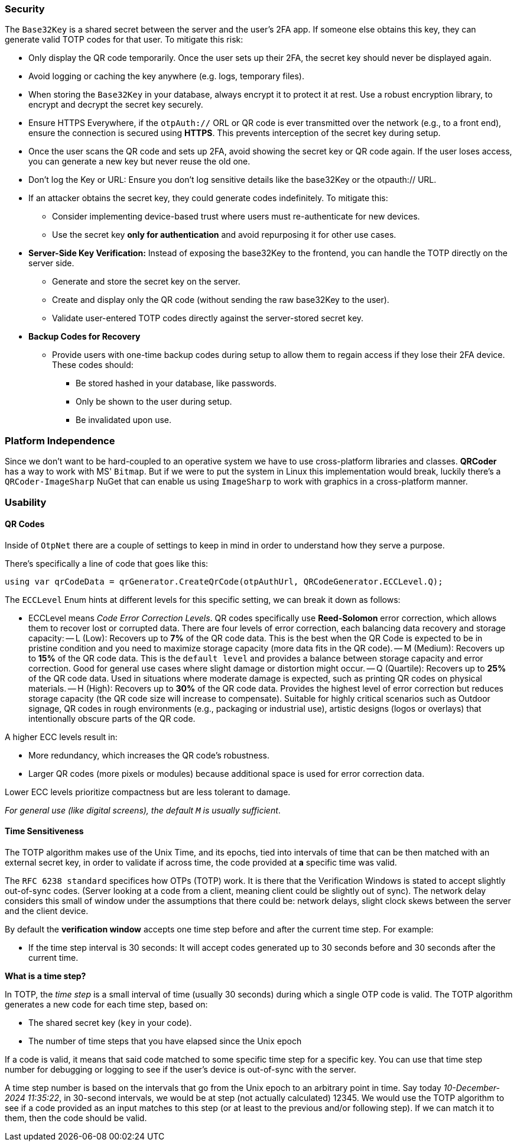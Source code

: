 === Security

The `Base32Key` is a shared secret between the server and the user's 2FA app. If someone 
else obtains this key, they can generate valid TOTP codes for that user. To 
mitigate this risk:

* Only display the QR code temporarily. Once the user sets up their 2FA, the secret 
key should never be displayed again.
* Avoid logging or caching the key anywhere (e.g. logs, temporary files).
* When storing the `Base32Key` in your database, always encrypt it to protect it at rest. 
Use a robust encryption library, to encrypt and decrypt the secret key securely.
* Ensure HTTPS Everywhere, if the `otpAuth://` ORL or QR code is ever transmitted over 
the network (e.g., to a front end), ensure the connection is secured using **HTTPS**. 
This prevents interception of the secret key during setup.
* Once the user scans the QR code and sets up 2FA, avoid showing the secret key or 
QR code again. If the user loses access, you can generate a new key but never reuse the 
old one.
* Don't log the Key or URL: Ensure you don't log sensitive details like the base32Key 
or the otpauth:// URL.
* If an attacker obtains the secret key, they could generate codes indefinitely. 
To mitigate this:
** Consider implementing device-based trust where users must re-authenticate for new 
devices.
** Use the secret key **only for authentication** and avoid repurposing it for other 
use cases.
* **Server-Side Key Verification:** Instead of exposing the base32Key to the frontend, 
you can handle the TOTP directly on the server side.
** Generate and store the secret key on the server.
** Create and display only the QR code (without sending the raw base32Key to the user).
** Validate user-entered TOTP codes directly against the server-stored secret key.
* **Backup Codes for Recovery**
** Provide users with one-time backup codes during setup to allow them to regain access 
if they lose their 2FA device. These codes should:
*** Be stored hashed in your database, like passwords.
*** Only be shown to the user during setup.
*** Be invalidated upon use.

=== Platform Independence

Since we don't want to be hard-coupled to an operative system we have to use cross-platform 
libraries and classes. **QRCoder** has a way to work with MS' `Bitmap`. But if we were to 
put the system in Linux this implementation would break, luckily there's a `QRCoder-ImageSharp` 
NuGet that can enable us using `ImageSharp` to work with graphics in a cross-platform 
manner.

=== Usability

==== QR Codes

Inside of `OtpNet` there are a couple of settings to keep in mind in order to understand 
how they serve a purpose.

There's specifically a line of code that goes like this:

```
using var qrCodeData = qrGenerator.CreateQrCode(otpAuthUrl, QRCodeGenerator.ECCLevel.Q);
```

The `ECCLevel` Enum hints at different levels for this specific setting, we can 
break it down as follows:

- ECCLevel means _Code Error Correction Levels_. QR codes specifically use **Reed-Solomon** 
error correction, which allows them to recover lost or corrupted data. There are four levels 
of error correction, each balancing data recovery and storage capacity:
-- L (Low): Recovers up to **7%** of the QR code data. This is the best when the QR 
Code is expected to be in pristine condition and you need to maximize storage capacity 
(more data fits in the QR code).
-- M (Medium): Recovers up to **15%** of the QR code data. This is the `default level` 
and provides a balance between storage capacity and error correction. Good for general 
use cases where slight damage or distortion might occur.
-- Q (Quartile): Recovers up to **25%** of the QR code data. Used in situations where 
moderate damage is expected, such as printing QR codes on physical materials.
-- H (High): Recovers up to **30%** of the QR code data. Provides the highest level 
of error correction but reduces storage capacity (the QR code size will increase to 
compensate). Suitable for highly critical scenarios such as Outdoor signage, QR codes 
in rough environments (e.g., packaging or industrial use), artistic designs (logos or 
overlays) that intentionally obscure parts of the QR code.

A higher ECC levels result in:

- More redundancy, which increases the QR code's robustness.
- Larger QR codes (more pixels or modules) because additional space is used for error 
correction data.

Lower ECC levels prioritize compactness but are less tolerant to damage.

_For general use (like digital screens), the default `M` is usually sufficient_.

==== Time Sensitiveness

The TOTP algorithm makes use of the Unix Time, and its epochs, tied into intervals 
of time that can be then matched with an external secret key, in order to validate if 
across time, the code provided at **a** specific time was valid.

The `RFC 6238 standard` specifices how OTPs (TOTP) work. It is there that the Verification 
Windows is stated to accept slightly out-of-sync codes. (Server looking at a code from 
a client, meaning client could be slightly out of sync). The network delay considers 
this small of window under the assumptions that there could be: network delays, slight 
clock skews between the server and the client device.

By default the **verification window** accepts one time step before and after the current 
time step. For example:

- If the time step interval is 30 seconds: It will accept codes generated up to 30 seconds 
before and 30 seconds after the current time.

**What is a time step?**

In TOTP, the _time step_ is a small interval of time (usually 30 seconds) during which 
a single OTP code is valid. The TOTP algorithm generates a new code for each time step, 
based on:

- The shared secret key (`key` in your code).
- The number of time steps that you have elapsed since the Unix epoch

If a code is valid, it means that said code matched to some specific time step for 
a specific key. You can use that time step number for debugging or logging to see 
if the user's device is out-of-sync with the server.

A time step number is based on the intervals that go from the Unix epoch to an arbitrary 
point in time. Say today _10-December-2024 11:35:22_, in 30-second intervals, we would be 
at step (not actually calculated) 12345. We would use the TOTP algorithm to see if a code 
provided as an input matches to this step (or at least to the previous and/or following step). 
If we can match it to them, then the code should be valid.